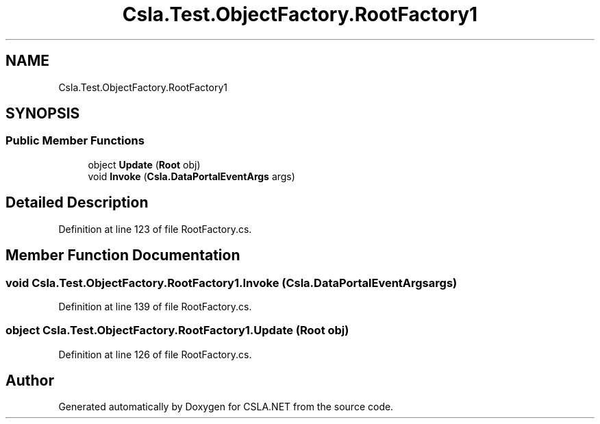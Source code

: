 .TH "Csla.Test.ObjectFactory.RootFactory1" 3 "Wed Jul 21 2021" "Version 5.4.2" "CSLA.NET" \" -*- nroff -*-
.ad l
.nh
.SH NAME
Csla.Test.ObjectFactory.RootFactory1
.SH SYNOPSIS
.br
.PP
.SS "Public Member Functions"

.in +1c
.ti -1c
.RI "object \fBUpdate\fP (\fBRoot\fP obj)"
.br
.ti -1c
.RI "void \fBInvoke\fP (\fBCsla\&.DataPortalEventArgs\fP args)"
.br
.in -1c
.SH "Detailed Description"
.PP 
Definition at line 123 of file RootFactory\&.cs\&.
.SH "Member Function Documentation"
.PP 
.SS "void Csla\&.Test\&.ObjectFactory\&.RootFactory1\&.Invoke (\fBCsla\&.DataPortalEventArgs\fP args)"

.PP
Definition at line 139 of file RootFactory\&.cs\&.
.SS "object Csla\&.Test\&.ObjectFactory\&.RootFactory1\&.Update (\fBRoot\fP obj)"

.PP
Definition at line 126 of file RootFactory\&.cs\&.

.SH "Author"
.PP 
Generated automatically by Doxygen for CSLA\&.NET from the source code\&.
